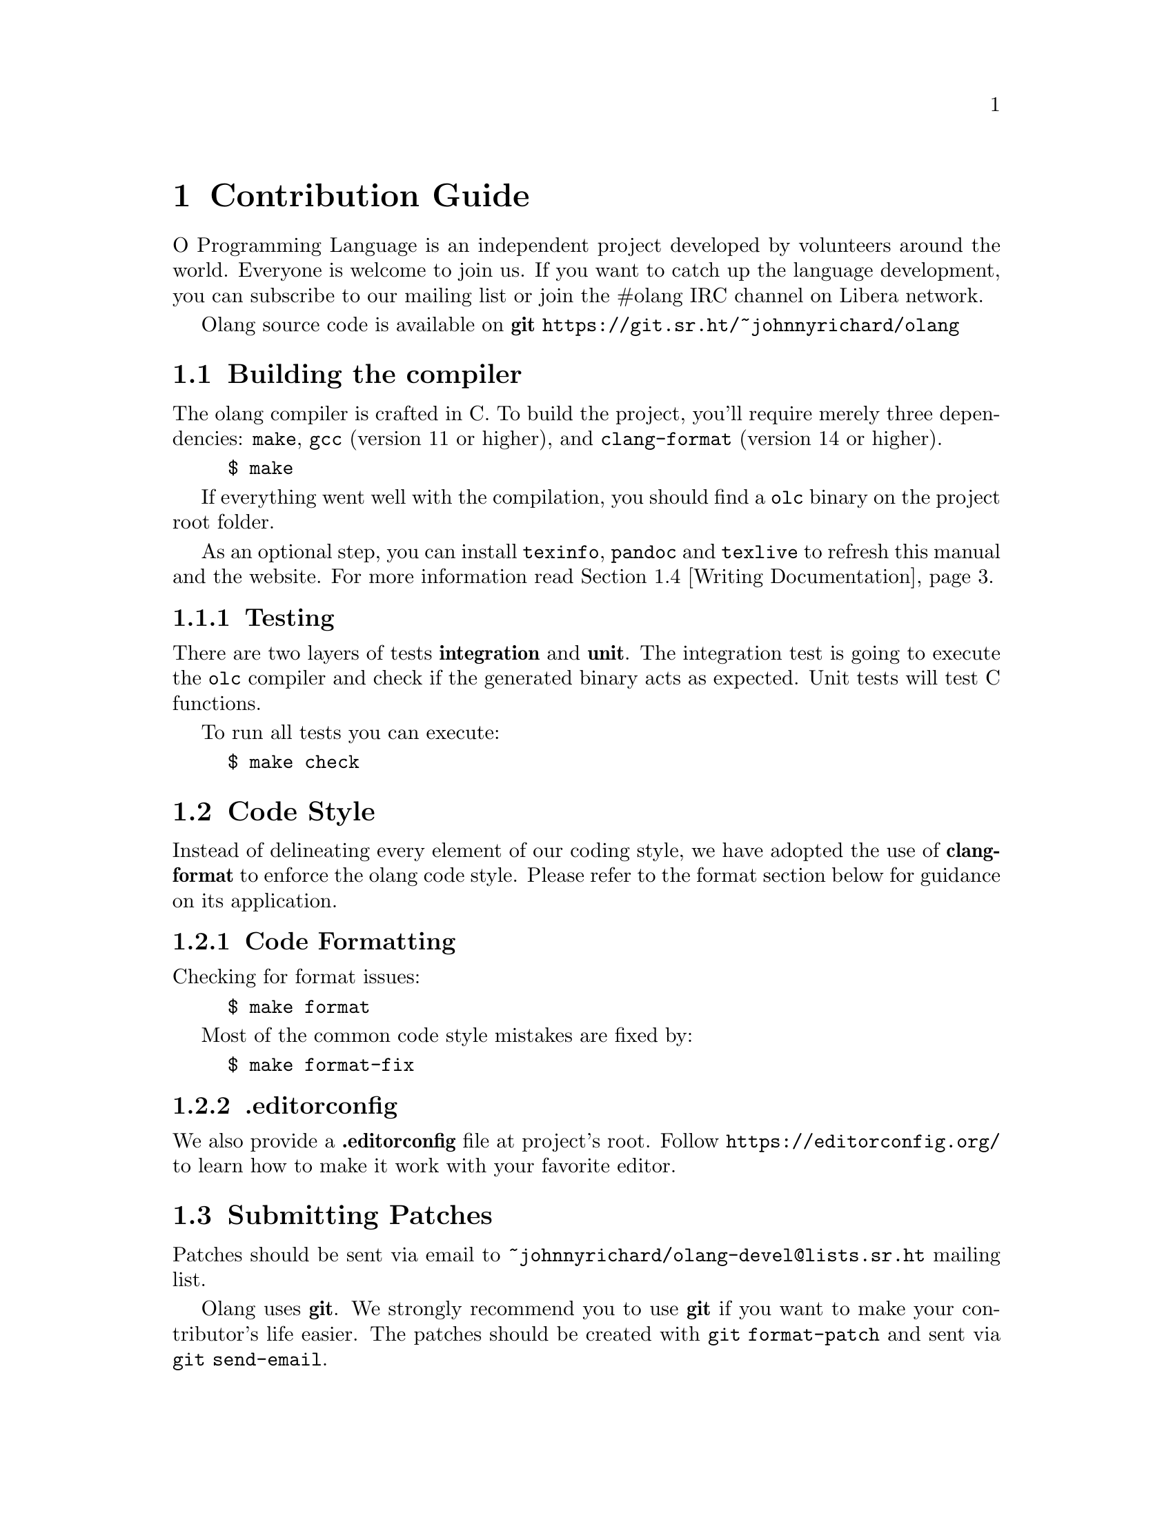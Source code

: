 @node Contribution Guide
@chapter Contribution Guide

O Programming Language is an independent project developed by volunteers around
the world. Everyone is welcome to join us. If you want to catch up the language
development, you can subscribe to our mailing list or join the #olang IRC
channel on Libera network.

Olang source code is available on @strong{git}
@url{https://git.sr.ht/~johnnyrichard/olang}

@c ----------------------------------------------------------------------------

@node Building the compiler
@section Building the compiler

The olang compiler is crafted in C. To build the project, you'll require
merely three dependencies: @code{make}, @code{gcc} (version 11 or higher), and
@code{clang-format} (version 14 or higher).

@example
$ make
@end example

If everything went well with the compilation, you should find a @code{olc}
binary on the project root folder.

As an optional step, you can install @code{texinfo}, @code{pandoc} and
@code{texlive} to refresh this manual and the website. For more information
read @ref{Writing Documentation}.

@subsection Testing

There are two layers of tests @strong{integration} and @strong{unit}. The
integration test is going to execute the @code{olc} compiler and check if the
generated binary acts as expected. Unit tests will test C functions.

To run all tests you can execute:

@example
$ make check
@end example

@c ----------------------------------------------------------------------------

@node Code Style
@section Code Style

Instead of delineating every element of our coding style, we have adopted the
use of @strong{clang-format} to enforce the olang code style. Please refer to
the format section below for guidance on its application.

@subsection Code Formatting

Checking for format issues:
@example
$ make format
@end example

Most of the common code style mistakes are fixed by:

@example
$ make format-fix
@end example

@subsection .editorconfig

We also provide a @strong{.editorconfig} file at project's root. Follow
@url{https://editorconfig.org/} to learn how to make it work with your favorite
editor.

@c ----------------------------------------------------------------------------

@node Submitting Patches
@section Submitting Patches

Patches should be sent via email to @email{~johnnyrichard/olang-devel@@lists.sr.ht}
mailing list.

Olang uses @strong{git}.  We strongly recommend you to use @strong{git} if you
want to make your contributor's life easier. The patches should be created with
@code{git format-patch} and sent via @code{git send-email}.

@subsection Formatting Patches

All contributors are required to "sign-off" their commits (using @code{git
commit -s}) to indicate that they have agreed to the
@url{https://developercertificate.org/, Developer Certificate of Origin}.

Before submit the patch, ensure the code follows our coding style and is
well-tested. (every single patch must pass the test suite)

Unlike many projects, olang has a
@url{http://www.bitsnbites.eu/git-history-work-log-vs-recipe/, linear, 'recipe'
style history}.  The patches should be small, digestible, stand-alone and
functional.  Rather than a purely chronological commit history.

Bellow there is an example of commit subject:

@example
Subject: [PATCH olang] parser: add bitwise shift binary operator expression
                ^      ^       ^
                |      |       |
                |      |       - patch description
                |      |
                |      - module prefix
                |
                - project name
@end example

In the patch body we expect:

@enumerate

@item
A good explanation on @strong{why} this change has been made

@item
All lines wrapped at 75 columns, which will be copied to the permanent
changelog.

@item
An empty line

@item
The Signed-off-by: lines

@item
A marker line containing simply @code{---}

@item
Any additional comments not suitable for the changelog

@item
The actual patch (@code{diff} output).
@end enumerate

Sometimes you might need to break down your patch into multiple patches.  In
this case a patchset should be sent.
Patchesets MUST contain a @strong{cover letter} followed by a good description.
It is easily achievable with the @code{--cover-letter} argument available on
@code{git format-patch} and @code{git send-email} commands.

@subsection Creating Patches

You can create a patch using the command:

@example
$ git format-patch --cover-letter --base origin/main -M origin/main -o outgoing/
@end example

As described on @strong{Formatting Patches} the option @code{--cover-letter} is
required for patchset.  Check the patches generated on @code{outgoing}
folder and adjust the cover letter by replacing the "gaps" @strong{SUBJECT HERE}
and @strong{BLURB HERE}.

We recommend you to add the @code{--base} followed by a commit hash to help
maintainers to know from where you changes are based on. (Optional but a good
practice)

@subsection Sending Patches

Before sent patch, we suggest you to set the following properties on your
@code{.git/config} file (This example assumes you are working on "olang" repository):

@example
[sendemail]
    to = ~johnnyrichard/olang-devel@@lists.sr.ht
[format]
    subjectPrefix = PATCH olang
@end example

Make sure you email settings is correctly configured by running the
@url{https://git-send-email.io} tutorial.  Once you have everything set, you
can send the patches running the @code{git send-email} command as described
bellow:

@example
$ git send-email outgoing/* --to=~johnnyrichard/olang-devel@@lists.sr.ht
@end example

@subsection The Review Process

IMPORTANT: All emails MUST be written on @code{plain/text} format.

Upon submission, you'll receive an automated email from our pipeline. If
the check is successful, the olang maintainers will review your patch.
Subsequently, you'll receive an email indicating whether your patch has
been approved, requires changes, or has been rejected.

We use a patch management system to track patch status at
@url{https://lists.sr.ht/~johnnyrichard/olang-devel/patches}.

Patch status meaning:

@table @samp

@item PROPOSED
A new patch which needs review.

@item NEEDS_REVISION
The patch has been reviewed and changes was requested.

@item SUPERSEDED
The patch has been superseded by a new revision.

@item APPROVED
The patch has been approve and is waiting to be integrated.

@item REJECTED
The patch has been rejected and the work MUST be abandoned.

@item APPLIED
The patch has been integrated into the upstream.

@end table

If your patchset requires any modifications, you'll have to submit a new
version of your patch (git is your friend here, use @code{rebase} to rewrite
the history according to review comments).  The submission process remains
unchanged, except for the addition of the version argument to the @code{git
format-patch} command.

@example
$ git format-patch --cover-letter -M origin/main -o outgoing/ -v2
@end example

Whenever you need to reply emails comments, please avoid
@url{https://en.wikipedia.org/wiki/Posting_style, top posting}, do
@strong{bottom posting} instead.  Read more about it here
@url{https://useplaintext.email/#etiquette}.

@c ----------------------------------------------------------------------------

@node Writing Documentation
@section Writing Documentation

@c ----------------------------------------------------------------------------

@node Development Mailing List
@section Development Mailing List

Send a @strong{plain text} email to
@email{~johnnyrichard/olang-devel+subscribe@@lists.sr.ht} to subscribe to our
dev mailing list.

You should be able to find older threads by searching into our archives, which
is hosted at @url{https://lists.sr.ht/~johnnyrichard/olang-devel}.


